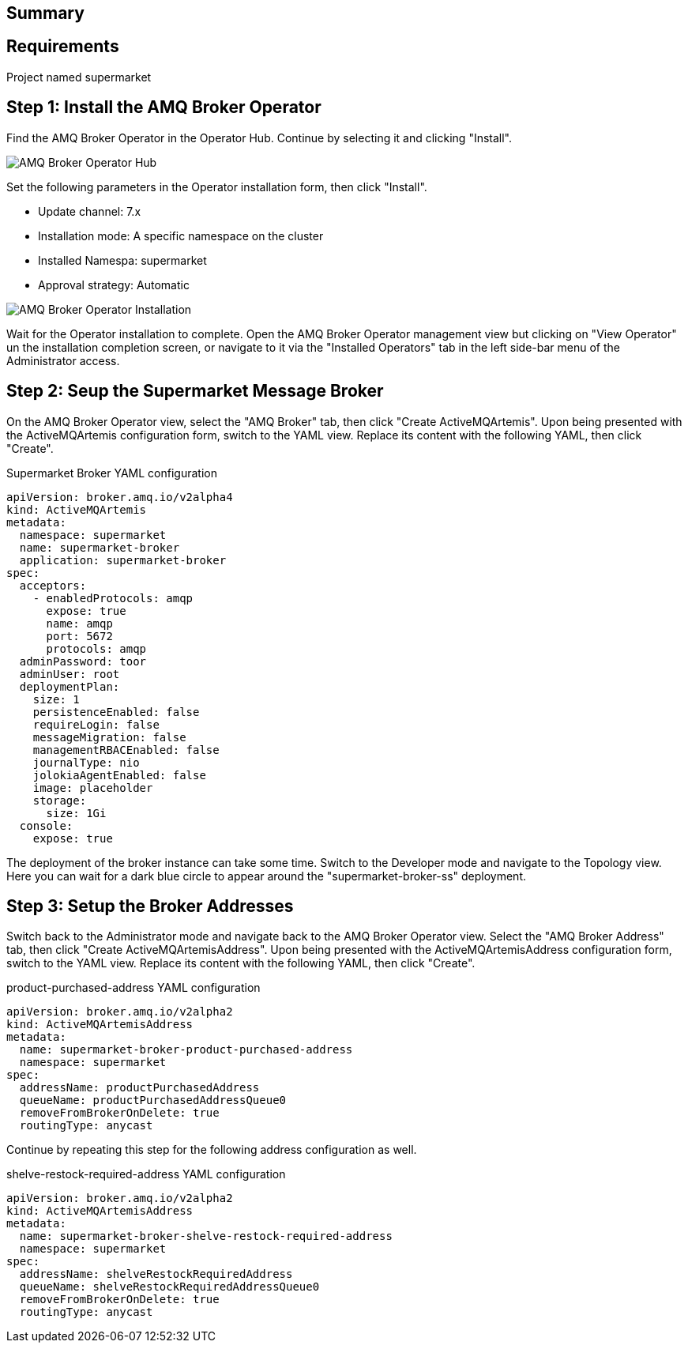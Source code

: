 
== Summary


== Requirements

Project named supermarket

== Step 1: Install the AMQ Broker Operator

Find the AMQ Broker Operator in the Operator Hub. Continue by selecting it and clicking "Install".

image::amq-broker-operator-hub.png[AMQ Broker Operator Hub]

Set the following parameters in the Operator installation form, then click "Install".

* Update channel: 7.x
* Installation mode: A specific namespace on the cluster
* Installed Namespa: supermarket
* Approval strategy: Automatic

image::amq-broker-operator-installation.png[AMQ Broker Operator Installation]

Wait for the Operator installation to complete. Open the AMQ Broker Operator management view but clicking on "View Operator" un the installation completion screen, or navigate to it via the "Installed Operators" tab in the left side-bar menu of the Administrator access.


== Step 2: Seup the Supermarket Message Broker

On the AMQ Broker Operator view, select the "AMQ Broker" tab, then click "Create ActiveMQArtemis". Upon being presented with the ActiveMQArtemis configuration form, switch to the YAML view. Replace its content with the following YAML, then click "Create".

.Supermarket Broker YAML configuration
[source,yaml]
----
apiVersion: broker.amq.io/v2alpha4
kind: ActiveMQArtemis
metadata:
  namespace: supermarket
  name: supermarket-broker
  application: supermarket-broker
spec:
  acceptors:
    - enabledProtocols: amqp
      expose: true
      name: amqp
      port: 5672
      protocols: amqp
  adminPassword: toor
  adminUser: root
  deploymentPlan:
    size: 1
    persistenceEnabled: false
    requireLogin: false
    messageMigration: false
    managementRBACEnabled: false
    journalType: nio
    jolokiaAgentEnabled: false
    image: placeholder
    storage:
      size: 1Gi
  console:
    expose: true
----

The deployment of the broker instance can take some time. Switch to the Developer mode and navigate to the Topology view. Here you can wait for a dark blue circle to appear around the "supermarket-broker-ss" deployment.

== Step 3: Setup the Broker Addresses
Switch back to the Administrator mode and navigate back to the AMQ Broker Operator view. Select the "AMQ Broker Address" tab, then click "Create ActiveMQArtemisAddress". Upon being presented with the ActiveMQArtemisAddress configuration form, switch to the YAML view. Replace its content with the following YAML, then click "Create".

.product-purchased-address YAML configuration
[source,yaml]
----
apiVersion: broker.amq.io/v2alpha2
kind: ActiveMQArtemisAddress
metadata:
  name: supermarket-broker-product-purchased-address
  namespace: supermarket
spec:
  addressName: productPurchasedAddress
  queueName: productPurchasedAddressQueue0
  removeFromBrokerOnDelete: true
  routingType: anycast
----

Continue by repeating this step for the following address configuration as well. 

.shelve-restock-required-address YAML configuration
[source,yaml]
----
apiVersion: broker.amq.io/v2alpha2
kind: ActiveMQArtemisAddress
metadata:
  name: supermarket-broker-shelve-restock-required-address
  namespace: supermarket
spec:
  addressName: shelveRestockRequiredAddress
  queueName: shelveRestockRequiredAddressQueue0
  removeFromBrokerOnDelete: true
  routingType: anycast
----

